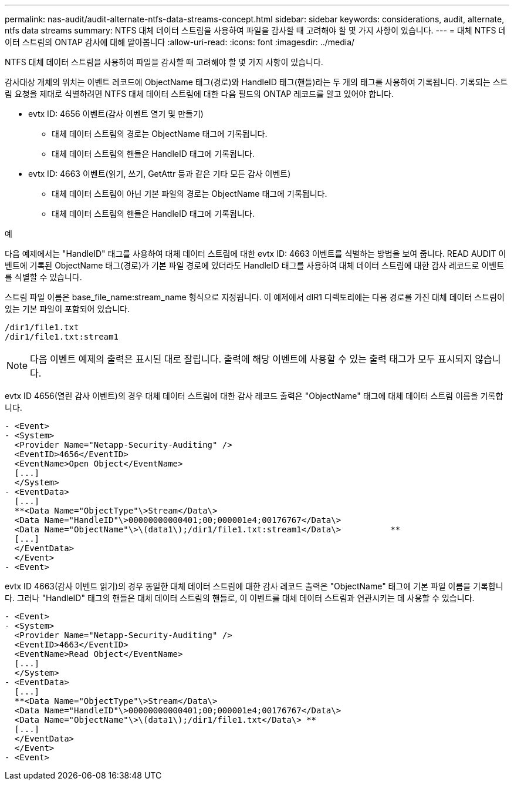 ---
permalink: nas-audit/audit-alternate-ntfs-data-streams-concept.html 
sidebar: sidebar 
keywords: considerations, audit, alternate, ntfs data streams 
summary: NTFS 대체 데이터 스트림을 사용하여 파일을 감사할 때 고려해야 할 몇 가지 사항이 있습니다. 
---
= 대체 NTFS 데이터 스트림의 ONTAP 감사에 대해 알아봅니다
:allow-uri-read: 
:icons: font
:imagesdir: ../media/


[role="lead"]
NTFS 대체 데이터 스트림을 사용하여 파일을 감사할 때 고려해야 할 몇 가지 사항이 있습니다.

감사대상 개체의 위치는 이벤트 레코드에 ObjectName 태그(경로)와 HandleID 태그(핸들)라는 두 개의 태그를 사용하여 기록됩니다. 기록되는 스트림 요청을 제대로 식별하려면 NTFS 대체 데이터 스트림에 대한 다음 필드의 ONTAP 레코드를 알고 있어야 합니다.

* evtx ID: 4656 이벤트(감사 이벤트 열기 및 만들기)
+
** 대체 데이터 스트림의 경로는 ObjectName 태그에 기록됩니다.
** 대체 데이터 스트림의 핸들은 HandleID 태그에 기록됩니다.


* evtx ID: 4663 이벤트(읽기, 쓰기, GetAttr 등과 같은 기타 모든 감사 이벤트)
+
** 대체 데이터 스트림이 아닌 기본 파일의 경로는 ObjectName 태그에 기록됩니다.
** 대체 데이터 스트림의 핸들은 HandleID 태그에 기록됩니다.




.예
다음 예제에서는 "HandleID" 태그를 사용하여 대체 데이터 스트림에 대한 evtx ID: 4663 이벤트를 식별하는 방법을 보여 줍니다. READ AUDIT 이벤트에 기록된 ObjectName 태그(경로)가 기본 파일 경로에 있더라도 HandleID 태그를 사용하여 대체 데이터 스트림에 대한 감사 레코드로 이벤트를 식별할 수 있습니다.

스트림 파일 이름은 base_file_name:stream_name 형식으로 지정됩니다. 이 예제에서 dIR1 디렉토리에는 다음 경로를 가진 대체 데이터 스트림이 있는 기본 파일이 포함되어 있습니다.

[listing]
----

/dir1/file1.txt
/dir1/file1.txt:stream1
----
[NOTE]
====
다음 이벤트 예제의 출력은 표시된 대로 잘립니다. 출력에 해당 이벤트에 사용할 수 있는 출력 태그가 모두 표시되지 않습니다.

====
evtx ID 4656(열린 감사 이벤트)의 경우 대체 데이터 스트림에 대한 감사 레코드 출력은 "ObjectName" 태그에 대체 데이터 스트림 이름을 기록합니다.

[listing]
----

- <Event>
- <System>
  <Provider Name="Netapp-Security-Auditing" />
  <EventID>4656</EventID>
  <EventName>Open Object</EventName>
  [...]
  </System>
- <EventData>
  [...]
  **<Data Name="ObjectType"\>Stream</Data\>
  <Data Name="HandleID"\>00000000000401;00;000001e4;00176767</Data\>
  <Data Name="ObjectName"\>\(data1\);/dir1/file1.txt:stream1</Data\>          **
  [...]
  </EventData>
  </Event>
- <Event>
----
evtx ID 4663(감사 이벤트 읽기)의 경우 동일한 대체 데이터 스트림에 대한 감사 레코드 출력은 "ObjectName" 태그에 기본 파일 이름을 기록합니다. 그러나 "HandleID" 태그의 핸들은 대체 데이터 스트림의 핸들로, 이 이벤트를 대체 데이터 스트림과 연관시키는 데 사용할 수 있습니다.

[listing]
----

- <Event>
- <System>
  <Provider Name="Netapp-Security-Auditing" />
  <EventID>4663</EventID>
  <EventName>Read Object</EventName>
  [...]
  </System>
- <EventData>
  [...]
  **<Data Name="ObjectType"\>Stream</Data\>
  <Data Name="HandleID"\>00000000000401;00;000001e4;00176767</Data\>
  <Data Name="ObjectName"\>\(data1\);/dir1/file1.txt</Data\> **
  [...]
  </EventData>
  </Event>
- <Event>
----